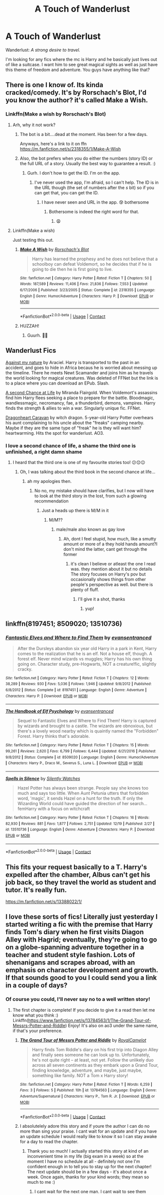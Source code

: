 #+TITLE: A Touch of Wanderlust

* A Touch of Wanderlust
:PROPERTIES:
:Author: DrKurby17
:Score: 56
:DateUnix: 1609280546.0
:DateShort: 2020-Dec-30
:FlairText: Request
:END:
Wanderlust: /A strong desire to travel./

I'm looking for any fics where the mc is Harry and he basically just lives out of like a suitcase. I want him to see great magical sights as well as just have this theme of freedom and adventure. You guys have anything like that?


** There is one I know of. Its kinda cracked/comedy. It's by Rorschach's Blot, I'd you know the author? it's called Make a Wish.
:PROPERTIES:
:Author: Sukkermaas
:Score: 18
:DateUnix: 1609282149.0
:DateShort: 2020-Dec-30
:END:

*** Linkffn(Make a wish by Rorschach's Blot)
:PROPERTIES:
:Author: Sukkermaas
:Score: 7
:DateUnix: 1609282427.0
:DateShort: 2020-Dec-30
:END:

**** Arh, why it not work?
:PROPERTIES:
:Author: Sukkermaas
:Score: 4
:DateUnix: 1609282462.0
:DateShort: 2020-Dec-30
:END:

***** The bot is a bit....dead at the moment. Has been for a few days.

Anyways, here's a link to it on ffn [[https://m.fanfiction.net/s/2318355/1/Make-A-Wish]]
:PROPERTIES:
:Author: dark_case123
:Score: 9
:DateUnix: 1609283020.0
:DateShort: 2020-Dec-30
:END:


***** Also, the bot prefers when you do either the numbers (story ID) or the full URL of a story. Usually the best way to guarantee a result. :)
:PROPERTIES:
:Author: Avalon1632
:Score: 3
:DateUnix: 1609284519.0
:DateShort: 2020-Dec-30
:END:

****** Gurh. I don't how to get the ID. I'm on the app.
:PROPERTIES:
:Author: Sukkermaas
:Score: 3
:DateUnix: 1609284592.0
:DateShort: 2020-Dec-30
:END:

******* I've never used the app, I'm afraid, so I can't help. The ID is in the URL though (the set of numbers after the /s/ bit) so if you can get that, you can get the ID.
:PROPERTIES:
:Author: Avalon1632
:Score: 6
:DateUnix: 1609284675.0
:DateShort: 2020-Dec-30
:END:

******** I have never seen and URL in the app. 😰 bothersome
:PROPERTIES:
:Author: Sukkermaas
:Score: 2
:DateUnix: 1609303560.0
:DateShort: 2020-Dec-30
:END:

********* Bothersome is indeed the right word for that.
:PROPERTIES:
:Author: Avalon1632
:Score: 2
:DateUnix: 1609319398.0
:DateShort: 2020-Dec-30
:END:

********** 😩
:PROPERTIES:
:Author: Sukkermaas
:Score: 2
:DateUnix: 1609451333.0
:DateShort: 2021-Jan-01
:END:


**** Linkffn(Make a wish)

Just testing this out.
:PROPERTIES:
:Author: ASkylineOfSilverIce
:Score: 5
:DateUnix: 1609288245.0
:DateShort: 2020-Dec-30
:END:

***** [[https://www.fanfiction.net/s/2318355/1/][*/Make A Wish/*]] by [[https://www.fanfiction.net/u/686093/Rorschach-s-Blot][/Rorschach's Blot/]]

#+begin_quote
  Harry has learned the prophesy and he does not believe that a schoolboy can defeat Voldemort, so he decides that if he is going to die then he is first going to live.
#+end_quote

^{/Site/:} ^{fanfiction.net} ^{*|*} ^{/Category/:} ^{Harry} ^{Potter} ^{*|*} ^{/Rated/:} ^{Fiction} ^{T} ^{*|*} ^{/Chapters/:} ^{50} ^{*|*} ^{/Words/:} ^{187,589} ^{*|*} ^{/Reviews/:} ^{11,406} ^{*|*} ^{/Favs/:} ^{21,836} ^{*|*} ^{/Follows/:} ^{7,553} ^{*|*} ^{/Updated/:} ^{6/17/2006} ^{*|*} ^{/Published/:} ^{3/23/2005} ^{*|*} ^{/Status/:} ^{Complete} ^{*|*} ^{/id/:} ^{2318355} ^{*|*} ^{/Language/:} ^{English} ^{*|*} ^{/Genre/:} ^{Humor/Adventure} ^{*|*} ^{/Characters/:} ^{Harry} ^{P.} ^{*|*} ^{/Download/:} ^{[[http://www.ff2ebook.com/old/ffn-bot/index.php?id=2318355&source=ff&filetype=epub][EPUB]]} ^{or} ^{[[http://www.ff2ebook.com/old/ffn-bot/index.php?id=2318355&source=ff&filetype=mobi][MOBI]]}

--------------

*FanfictionBot*^{2.0.0-beta} | [[https://github.com/FanfictionBot/reddit-ffn-bot/wiki/Usage][Usage]] | [[https://www.reddit.com/message/compose?to=tusing][Contact]]
:PROPERTIES:
:Author: FanfictionBot
:Score: 5
:DateUnix: 1609288267.0
:DateShort: 2020-Dec-30
:END:


***** HUZZAH!
:PROPERTIES:
:Author: ASkylineOfSilverIce
:Score: 4
:DateUnix: 1609288300.0
:DateShort: 2020-Dec-30
:END:

****** Guurh. 🤪🤪
:PROPERTIES:
:Author: Sukkermaas
:Score: 1
:DateUnix: 1609303413.0
:DateShort: 2020-Dec-30
:END:


** Wanderlust Fics

[[http://www.ff2ebook.com/archive.php?search=araceil&sort=title][Against my nature]] by Araciel. Harry is transported to the past in an accident, and goes to hide in Africa becaus he is worried about messing up the timeline. There he meets Newt Scamander and joins him as he travels the world looking for magical creatures. Was deleted of FFNet but the link is to a place where you can download an EPub. Slash.

[[https://m.fanfiction.net/s/2488754/1/A_Second_Chance_at_Life][A second Chance at Life]] by Miranda Flairgold. When Voldemort's assassins find him Harry flees seeking a place to prepare for the battle. Bloodmagic, wandlessmagic, necromancy, fae, a thunderbird, demons, vampires. Harry finds the strength & allies to win a war. Singularly unique fic. FFNet.

[[https://archiveofourown.org/works/3397283?view_full_work=true#main][Dragonheart Caravan]] by witch dragon. 5-year-old Harry Potter overhears his aunt complaining to his uncle about the "freaks" camping nearby. Maybe if they are the same type of "freak" he is they will want him? heartwarming. Hits the spot for wanderlust. AO3.
:PROPERTIES:
:Author: curiousmagpie_
:Score: 8
:DateUnix: 1609286478.0
:DateShort: 2020-Dec-30
:END:

*** I love a second chance of life, a shame the third one is unfinished, a right damn shame
:PROPERTIES:
:Author: shadowyeager
:Score: 5
:DateUnix: 1609297136.0
:DateShort: 2020-Dec-30
:END:

**** I heard that the third one is one of my favourite stories too! 😕😔😐
:PROPERTIES:
:Author: kitakitsunage
:Score: 2
:DateUnix: 1609352268.0
:DateShort: 2020-Dec-30
:END:

***** Oh, I was talking about the third book in the second chance at life...
:PROPERTIES:
:Author: shadowyeager
:Score: 2
:DateUnix: 1609352459.0
:DateShort: 2020-Dec-30
:END:

****** ah my apologies then.
:PROPERTIES:
:Author: kitakitsunage
:Score: 2
:DateUnix: 1609352507.0
:DateShort: 2020-Dec-30
:END:

******* No no, my mistake should have clarifies, but I now will have to look at the third story in the lost, from such a glowing recommendation
:PROPERTIES:
:Author: shadowyeager
:Score: 2
:DateUnix: 1609352554.0
:DateShort: 2020-Dec-30
:END:

******** Just a heads up there is M/M in it
:PROPERTIES:
:Author: kitakitsunage
:Score: 1
:DateUnix: 1609352893.0
:DateShort: 2020-Dec-30
:END:

********* M/M??
:PROPERTIES:
:Author: shadowyeager
:Score: 1
:DateUnix: 1609352949.0
:DateShort: 2020-Dec-30
:END:

********** male/male also known as gay love
:PROPERTIES:
:Author: kitakitsunage
:Score: 2
:DateUnix: 1609353007.0
:DateShort: 2020-Dec-30
:END:

*********** Ah, dont I feel stupid, how much, like a smutty amount or more of a they hold hands amount?I don't mind the latter, cant get through the former
:PROPERTIES:
:Author: shadowyeager
:Score: 1
:DateUnix: 1609353065.0
:DateShort: 2020-Dec-30
:END:

************ it's clean I believe or atleast the one I read was. they mention about it but no details The story focuses on Harry's pov but occasionally shows things from other people's perspective as well. but there is plenty of fluff.
:PROPERTIES:
:Author: kitakitsunage
:Score: 2
:DateUnix: 1609353368.0
:DateShort: 2020-Dec-30
:END:

************* I'll give it a shot, thanks
:PROPERTIES:
:Author: shadowyeager
:Score: 2
:DateUnix: 1609353410.0
:DateShort: 2020-Dec-30
:END:

************** yup!
:PROPERTIES:
:Author: kitakitsunage
:Score: 2
:DateUnix: 1609353445.0
:DateShort: 2020-Dec-30
:END:


** linkffn(8197451; 8509020; 13510736)
:PROPERTIES:
:Author: 420SwagBro
:Score: 6
:DateUnix: 1609285257.0
:DateShort: 2020-Dec-30
:END:

*** [[https://www.fanfiction.net/s/8197451/1/][*/Fantastic Elves and Where to Find Them/*]] by [[https://www.fanfiction.net/u/651163/evansentranced][/evansentranced/]]

#+begin_quote
  After the Dursleys abandon six year old Harry in a park in Kent, Harry comes to the realization that he is an elf. Not a house elf, though. A forest elf. Never mind wizards vs muggles; Harry has his own thing going on. Character study, pre-Hogwarts, NOT a creature!fic, slightly cracky.
#+end_quote

^{/Site/:} ^{fanfiction.net} ^{*|*} ^{/Category/:} ^{Harry} ^{Potter} ^{*|*} ^{/Rated/:} ^{Fiction} ^{T} ^{*|*} ^{/Chapters/:} ^{12} ^{*|*} ^{/Words/:} ^{38,289} ^{*|*} ^{/Reviews/:} ^{930} ^{*|*} ^{/Favs/:} ^{5,036} ^{*|*} ^{/Follows/:} ^{1,946} ^{*|*} ^{/Updated/:} ^{9/8/2012} ^{*|*} ^{/Published/:} ^{6/8/2012} ^{*|*} ^{/Status/:} ^{Complete} ^{*|*} ^{/id/:} ^{8197451} ^{*|*} ^{/Language/:} ^{English} ^{*|*} ^{/Genre/:} ^{Adventure} ^{*|*} ^{/Characters/:} ^{Harry} ^{P.} ^{*|*} ^{/Download/:} ^{[[http://www.ff2ebook.com/old/ffn-bot/index.php?id=8197451&source=ff&filetype=epub][EPUB]]} ^{or} ^{[[http://www.ff2ebook.com/old/ffn-bot/index.php?id=8197451&source=ff&filetype=mobi][MOBI]]}

--------------

[[https://www.fanfiction.net/s/8509020/1/][*/The Handbook of Elf Psychology/*]] by [[https://www.fanfiction.net/u/651163/evansentranced][/evansentranced/]]

#+begin_quote
  Sequel to Fantastic Elves and Where to Find Them! Harry is captured by wizards and brought to a castle. The wizards are obnoxious, but there's a lovely wood nearby which is quaintly named the "Forbidden" Forest. Harry thinks that's adorable.
#+end_quote

^{/Site/:} ^{fanfiction.net} ^{*|*} ^{/Category/:} ^{Harry} ^{Potter} ^{*|*} ^{/Rated/:} ^{Fiction} ^{T} ^{*|*} ^{/Chapters/:} ^{15} ^{*|*} ^{/Words/:} ^{99,261} ^{*|*} ^{/Reviews/:} ^{2,620} ^{*|*} ^{/Favs/:} ^{6,799} ^{*|*} ^{/Follows/:} ^{6,444} ^{*|*} ^{/Updated/:} ^{6/21/2016} ^{*|*} ^{/Published/:} ^{9/8/2012} ^{*|*} ^{/Status/:} ^{Complete} ^{*|*} ^{/id/:} ^{8509020} ^{*|*} ^{/Language/:} ^{English} ^{*|*} ^{/Genre/:} ^{Humor/Adventure} ^{*|*} ^{/Characters/:} ^{Harry} ^{P.,} ^{Draco} ^{M.,} ^{Severus} ^{S.,} ^{Luna} ^{L.} ^{*|*} ^{/Download/:} ^{[[http://www.ff2ebook.com/old/ffn-bot/index.php?id=8509020&source=ff&filetype=epub][EPUB]]} ^{or} ^{[[http://www.ff2ebook.com/old/ffn-bot/index.php?id=8509020&source=ff&filetype=mobi][MOBI]]}

--------------

[[https://www.fanfiction.net/s/13510736/1/][*/Spells in Silence/*]] by [[https://www.fanfiction.net/u/4036441/Silently-Watches][/Silently Watches/]]

#+begin_quote
  Hazel Potter has always been strange. People say she knows too much and says too little. When Aunt Petunia utters that forbidden word, 'magic', it sends Hazel on a hunt for the truth. If only the Wizarding World could have guided the direction of her search... femHarry with a focus on witchcraft
#+end_quote

^{/Site/:} ^{fanfiction.net} ^{*|*} ^{/Category/:} ^{Harry} ^{Potter} ^{*|*} ^{/Rated/:} ^{Fiction} ^{T} ^{*|*} ^{/Chapters/:} ^{16} ^{*|*} ^{/Words/:} ^{82,930} ^{*|*} ^{/Reviews/:} ^{881} ^{*|*} ^{/Favs/:} ^{1,877} ^{*|*} ^{/Follows/:} ^{2,751} ^{*|*} ^{/Updated/:} ^{12/19} ^{*|*} ^{/Published/:} ^{2/27} ^{*|*} ^{/id/:} ^{13510736} ^{*|*} ^{/Language/:} ^{English} ^{*|*} ^{/Genre/:} ^{Adventure} ^{*|*} ^{/Characters/:} ^{Harry} ^{P.} ^{*|*} ^{/Download/:} ^{[[http://www.ff2ebook.com/old/ffn-bot/index.php?id=13510736&source=ff&filetype=epub][EPUB]]} ^{or} ^{[[http://www.ff2ebook.com/old/ffn-bot/index.php?id=13510736&source=ff&filetype=mobi][MOBI]]}

--------------

*FanfictionBot*^{2.0.0-beta} | [[https://github.com/FanfictionBot/reddit-ffn-bot/wiki/Usage][Usage]] | [[https://www.reddit.com/message/compose?to=tusing][Contact]]
:PROPERTIES:
:Author: FanfictionBot
:Score: 3
:DateUnix: 1609285282.0
:DateShort: 2020-Dec-30
:END:


** This fits your request basically to a T. Harry's expelled after the chamber, Albus can't get his job back, so they travel the world as student and tutor. It's really fun.

[[https://m.fanfiction.net/s/13388022/1/]]
:PROPERTIES:
:Author: Protaokper
:Score: 12
:DateUnix: 1609292627.0
:DateShort: 2020-Dec-30
:END:


** I love these sorts of fics! Literally just yesterday I started writing a fic with the premise that Harry finds Tom's diary when he first visits Diagon Alley with Hagrid; eventually, they're going to go on a globe-spanning adventure together in a teacher and student style fashion. Lots of shenanigans and scrapes abroad, with an emphasis on character development and growth. If that sounds good to you I could send you a link in a couple of days?
:PROPERTIES:
:Score: 6
:DateUnix: 1609335571.0
:DateShort: 2020-Dec-30
:END:

*** Of course you could, I'll never say no to a well written story!
:PROPERTIES:
:Author: DrKurby17
:Score: 2
:DateUnix: 1609364026.0
:DateShort: 2020-Dec-31
:END:

**** The first chapter is complete! If you decide to give it a read then let me know what you think :) Linkffn([[https://www.fanfiction.net/s/13784563/1/The-Grand-Tour-of-Messrs-Potter-and-Riddle]]) Enjoy! It's also on ao3 under the same name, if that's your preference.
:PROPERTIES:
:Score: 1
:DateUnix: 1609580668.0
:DateShort: 2021-Jan-02
:END:

***** [[https://www.fanfiction.net/s/13784563/1/][*/The Grand Tour of Messrs Potter and Riddle/*]] by [[https://www.fanfiction.net/u/14441654/RoyalCamelot][/RoyalCamelot/]]

#+begin_quote
  Harry finds Tom Riddle's diary on his first trip into Diagon Alley and finally sees someone he can look up to. Unfortunately, he's not quite right -- at least, not yet. Follow the unlikely duo across all seven continents as they embark upon a Grand Tour, finding knowledge, adventure, and maybe, just maybe, something like family. NOT a Tom x Harry story!
#+end_quote

^{/Site/:} ^{fanfiction.net} ^{*|*} ^{/Category/:} ^{Harry} ^{Potter} ^{*|*} ^{/Rated/:} ^{Fiction} ^{T} ^{*|*} ^{/Words/:} ^{6,259} ^{*|*} ^{/Favs/:} ^{3} ^{*|*} ^{/Follows/:} ^{5} ^{*|*} ^{/Published/:} ^{10h} ^{*|*} ^{/id/:} ^{13784563} ^{*|*} ^{/Language/:} ^{English} ^{*|*} ^{/Genre/:} ^{Adventure/Supernatural} ^{*|*} ^{/Characters/:} ^{Harry} ^{P.,} ^{Tom} ^{R.} ^{Jr.} ^{*|*} ^{/Download/:} ^{[[http://www.ff2ebook.com/old/ffn-bot/index.php?id=13784563&source=ff&filetype=epub][EPUB]]} ^{or} ^{[[http://www.ff2ebook.com/old/ffn-bot/index.php?id=13784563&source=ff&filetype=mobi][MOBI]]}

--------------

*FanfictionBot*^{2.0.0-beta} | [[https://github.com/FanfictionBot/reddit-ffn-bot/wiki/Usage][Usage]] | [[https://www.reddit.com/message/compose?to=tusing][Contact]]
:PROPERTIES:
:Author: FanfictionBot
:Score: 3
:DateUnix: 1609580687.0
:DateShort: 2021-Jan-02
:END:


***** I absolutelely adore this story and if youre the author I can do no more than sing your praise. I cant wait for an update and if you have an update schedule I would really like to know it so I can stay awake for a day to read the chapter.
:PROPERTIES:
:Author: DutchOwns
:Score: 2
:DateUnix: 1610498682.0
:DateShort: 2021-Jan-13
:END:

****** Thank you so much! I actually started this story at kind of an inconvenient time in my life (big exam in a week) so at the moment I have no schedule at all - definitely not one I'm confident enough in to tell you to stay up for the next chapter! The next update should be in a few days - it's about once a week. Once again, thanks for your kind words; they mean so much to me :)
:PROPERTIES:
:Score: 2
:DateUnix: 1610532917.0
:DateShort: 2021-Jan-13
:END:

******* I cant wait for the next one man. I cant wait to see them interact more
:PROPERTIES:
:Author: DutchOwns
:Score: 2
:DateUnix: 1615653683.0
:DateShort: 2021-Mar-13
:END:


** I swear i've seen a fic with the exact same title as this post.
:PROPERTIES:
:Author: ASkylineOfSilverIce
:Score: 1
:DateUnix: 1609288428.0
:DateShort: 2020-Dec-30
:END:


** I've talked about doing a post-DH fic with this premise, but haven't yet mustered the motivation or plot bunnies for it. Essentially "Make-A-Wish" with an adult Harry, and probably a different comedic slant than the mistaken identities of that work.
:PROPERTIES:
:Author: wandererchronicles
:Score: 1
:DateUnix: 1609351317.0
:DateShort: 2020-Dec-30
:END:


** A long Journey Home explores a lot of Wizardry places and cultures. I think it fit the wanderlust bill quite linkffn([[https://www.fanfiction.net/s/9860311/1/A-Long-Journey-Home]])
:PROPERTIES:
:Author: Eawen_Telemnar
:Score: 1
:DateUnix: 1609354064.0
:DateShort: 2020-Dec-30
:END:

*** [[https://www.fanfiction.net/s/9860311/1/][*/A Long Journey Home/*]] by [[https://www.fanfiction.net/u/236698/Rakeesh][/Rakeesh/]]

#+begin_quote
  In one world, it was Harry Potter who defeated Voldemort. In another, it was Jasmine Potter instead. But her victory wasn't the end - her struggles continued long afterward. And began long, long before. (fem!Harry, powerful!Harry, sporadic updates)
#+end_quote

^{/Site/:} ^{fanfiction.net} ^{*|*} ^{/Category/:} ^{Harry} ^{Potter} ^{*|*} ^{/Rated/:} ^{Fiction} ^{T} ^{*|*} ^{/Chapters/:} ^{14} ^{*|*} ^{/Words/:} ^{203,334} ^{*|*} ^{/Reviews/:} ^{1,067} ^{*|*} ^{/Favs/:} ^{4,236} ^{*|*} ^{/Follows/:} ^{4,586} ^{*|*} ^{/Updated/:} ^{3/6/2017} ^{*|*} ^{/Published/:} ^{11/19/2013} ^{*|*} ^{/id/:} ^{9860311} ^{*|*} ^{/Language/:} ^{English} ^{*|*} ^{/Genre/:} ^{Drama/Adventure} ^{*|*} ^{/Characters/:} ^{Harry} ^{P.,} ^{Ron} ^{W.,} ^{Hermione} ^{G.} ^{*|*} ^{/Download/:} ^{[[http://www.ff2ebook.com/old/ffn-bot/index.php?id=9860311&source=ff&filetype=epub][EPUB]]} ^{or} ^{[[http://www.ff2ebook.com/old/ffn-bot/index.php?id=9860311&source=ff&filetype=mobi][MOBI]]}

--------------

*FanfictionBot*^{2.0.0-beta} | [[https://github.com/FanfictionBot/reddit-ffn-bot/wiki/Usage][Usage]] | [[https://www.reddit.com/message/compose?to=tusing][Contact]]
:PROPERTIES:
:Author: FanfictionBot
:Score: 1
:DateUnix: 1609354085.0
:DateShort: 2020-Dec-30
:END:


** Wouldn't it be Wanderstlust and not wanderlust ?
:PROPERTIES:
:Author: Max_Bronx
:Score: 1
:DateUnix: 1609293096.0
:DateShort: 2020-Dec-30
:END:

*** Wanderslut
:PROPERTIES:
:Author: rek-lama
:Score: 3
:DateUnix: 1609333354.0
:DateShort: 2020-Dec-30
:END:


*** The German word is Wanderlust
:PROPERTIES:
:Author: mine811
:Score: 1
:DateUnix: 1609351919.0
:DateShort: 2020-Dec-30
:END:

**** But the old word is Wanderstlust at least my aunt writes it that way. Can be wrong though and I'm gonna take your word for it
:PROPERTIES:
:Author: Max_Bronx
:Score: 1
:DateUnix: 1609352576.0
:DateShort: 2020-Dec-30
:END:
